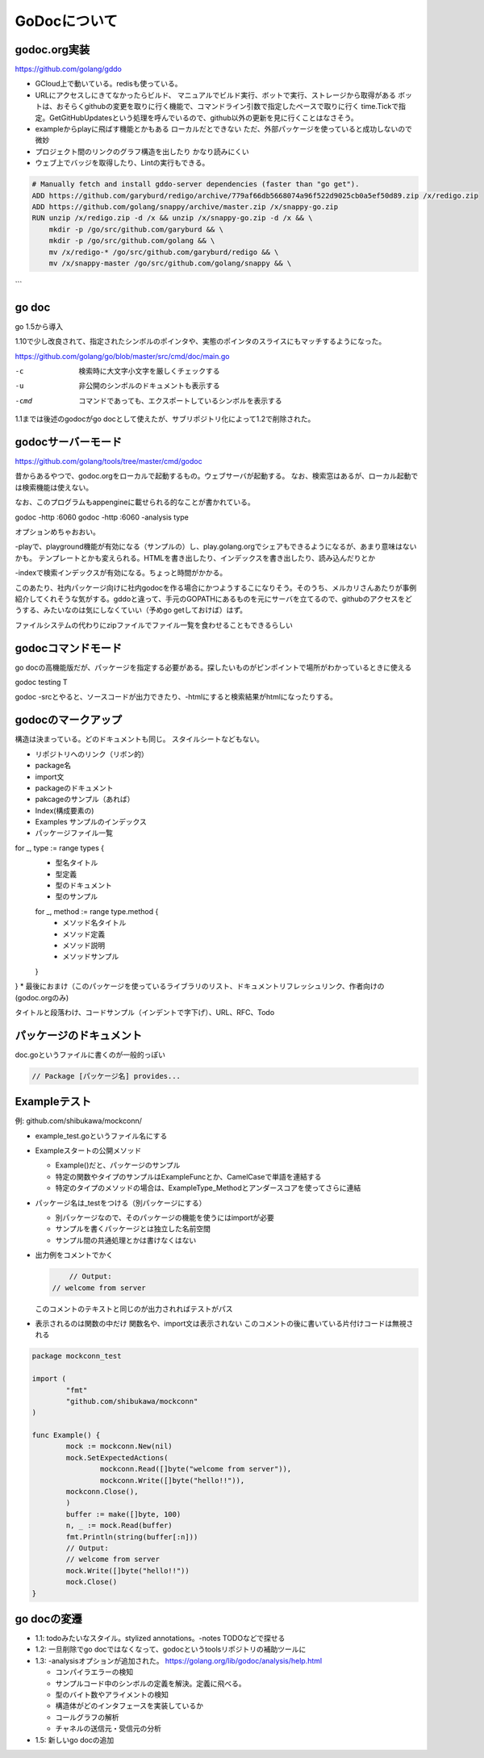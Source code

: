 
GoDocについて
===================

godoc.org実装
------------------

https://github.com/golang/gddo

* GCloud上で動いている。redisも使っている。
* URLにアクセスしにきてなかったらビルド、
  マニュアルでビルド実行、ボットで実行、ストレージから取得がある
  ボットは、おそらくgithubの変更を取りに行く機能で、コマンドライン引数で指定したペースで取りに行く
  time.Tickで指定。GetGitHubUpdatesという処理を呼んでいるので、github以外の更新を見に行くことはなさそう。
* exampleからplayに飛ばす機能とかもある
  ローカルだとできない
  ただ、外部パッケージを使っていると成功しないので微妙
* プロジェクト間のリンクのグラフ構造を出したり
  かなり読みにくい
* ウェブ上でバッジを取得したり、Lintの実行もできる。

.. code-block:: docker

   # Manually fetch and install gddo-server dependencies (faster than "go get").
   ADD https://github.com/garyburd/redigo/archive/779af66db5668074a96f522d9025cb0a5ef50d89.zip /x/redigo.zip
   ADD https://github.com/golang/snappy/archive/master.zip /x/snappy-go.zip
   RUN unzip /x/redigo.zip -d /x && unzip /x/snappy-go.zip -d /x && \   
       mkdir -p /go/src/github.com/garyburd && \
       mkdir -p /go/src/github.com/golang && \
       mv /x/redigo-* /go/src/github.com/garyburd/redigo && \
       mv /x/snappy-master /go/src/github.com/golang/snappy && \
```

go doc
------

go 1.5から導入

1.10で少し改良されて、指定されたシンボルのポインタや、実態のポインタのスライスにもマッチするようになった。

https://github.com/golang/go/blob/master/src/cmd/doc/main.go

-c
    検索時に大文字小文字を厳しくチェックする
-u
    非公開のシンボルのドキュメントも表示する
-cmd
    コマンドであっても、エクスポートしているシンボルを表示する

1.1までは後述のgodocがgo docとして使えたが、サブリポジトリ化によって1.2で削除された。

godocサーバーモード
-----------------------

https://github.com/golang/tools/tree/master/cmd/godoc

昔からあるやつで、godoc.orgをローカルで起動するもの。ウェブサーバが起動する。
なお、検索窓はあるが、ローカル起動では検索機能は使えない。

なお、このプログラムもappengineに載せられる的なことが書かれている。

godoc -http :6060
godoc -http :6060 -analysis type

オプションめちゃおおい。

-playで、playground機能が有効になる（サンプルの）し、play.golang.orgでシェアもできるようになるが、あまり意味はないかも。
テンプレートとかも変えられる。HTMLを書き出したり、インデックスを書き出したり、読み込んだりとか

-indexで検索インデックスが有効になる。ちょっと時間がかかる。

このあたり、社内パッケージ向けに社内godocを作る場合にかつようするこになりそう。そのうち、メルカリさんあたりが事例紹介してくれそうな気がする。gddoと違って、手元のGOPATHにあるものを元にサーバを立てるので、githubのアクセスをどうする、みたいなのは気にしなくていい（予めgo getしておけば）はず。

ファイルシステムの代わりにzipファイルでファイル一覧を食わせることもできるらしい

godocコマンドモード
-----------------------

go docの高機能版だが、パッケージを指定する必要がある。探したいものがピンポイントで場所がわかっているときに使える

godoc testing T

godoc -srcとやると、ソースコードが出力できたり、-htmlにすると検索結果がhtmlになったりする。

godocのマークアップ
-------------------------

構造は決まっている。どのドキュメントも同じ。
スタイルシートなどもない。

* リポジトリへのリンク（リボン的）
* package名
* import文 
* packageのドキュメント
* pakcageのサンプル（あれば）
* Index(構成要素の)
* Examples サンプルのインデックス
* パッケージファイル一覧
for _, type := range types {
  * 型名タイトル
  * 型定義
  * 型のドキュメント
  * 型のサンプル
  for _, method := range type.method {
    * メソッド名タイトル
    * メソッド定義
    * メソッド説明
    * メソッドサンプル
  }
}
* 最後におまけ（このパッケージを使っているライブラリのリスト、ドキュメントリフレッシュリンク、作者向けの(godoc.orgのみ)

タイトルと段落わけ、コードサンプル（インデントで字下げ）、URL、RFC、Todo


パッケージのドキュメント
--------------------------

doc.goというファイルに書くのが一般的っぽい

.. code-block::

   // Package [パッケージ名] provides...

Exampleテスト
-----------------

例: github.com/shibukawa/mockconn/

* example_test.goというファイル名にする
* Exampleスタートの公開メソッド

  * Example()だと、パッケージのサンプル
  * 特定の関数やタイプのサンプルはExampleFuncとか、CamelCaseで単語を連結する
  * 特定のタイプのメソッドの場合は、ExampleType_Methodとアンダースコアを使ってさらに連結

* パッケージ名は_testをつける（別パッケージにする）

  * 別パッケージなので、そのパッケージの機能を使うにはimportが必要
  * サンプルを書くパッケージとは独立した名前空間
  * サンプル間の共通処理とかは書けなくはない

* 出力例をコメントでかく

  .. code-block:: go

   	 // Output:
     // welcome from server

  このコメントのテキストと同じのが出力されればテストがパス

* 表示されるのは関数の中だけ
  関数名や、import文は表示されない
  このコメントの後に書いている片付けコードは無視される

.. code-block:: go

   package mockconn_test

   import (
	   "fmt"
   	   "github.com/shibukawa/mockconn"
   )

   func Example() {
	   mock := mockconn.New(nil)
	   mock.SetExpectedActions(
		   mockconn.Read([]byte("welcome from server")),
		   mockconn.Write([]byte("hello!!")),
      	   mockconn.Close(),
	   )
	   buffer := make([]byte, 100)
	   n, _ := mock.Read(buffer)
	   fmt.Println(string(buffer[:n]))
	   // Output:
	   // welcome from server
	   mock.Write([]byte("hello!!"))
	   mock.Close()
   }

go docの変遷
----------------------

* 1.1: todoみたいなスタイル。stylized annotations。-notes TODOなどで探せる
* 1.2: 一旦削除でgo docではなくなって、godocというtoolsリポジトリの補助ツールに
* 1.3: -analysisオプションが追加された。 https://golang.org/lib/godoc/analysis/help.html

  * コンパイラエラーの検知
  * サンプルコード中のシンボルの定義を解決。定義に飛べる。
  * 型のバイト数やアライメントの検知
  * 構造体がどのインタフェースを実装しているか
  * コールグラフの解析
  * チャネルの送信元・受信元の分析

* 1.5: 新しいgo docの追加
